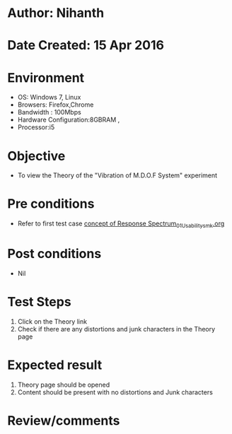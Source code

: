 * Author: Nihanth
* Date Created: 15 Apr 2016
* Environment
  - OS: Windows 7, Linux
  - Browsers: Firefox,Chrome
  - Bandwidth : 100Mbps
  - Hardware Configuration:8GBRAM , 
  - Processor:i5

* Objective
  - To view the Theory of the "Vibration of M.D.O.F System" experiment

* Pre conditions
  - Refer to first test case [[https://github.com/Virtual-Labs/structural-dynamics-iiith/blob/master/test-cases/integration_test-cases/concept of Response Spectrum/concept of Response Spectrum_01_Usability_smk.org][concept of Response Spectrum_01_Usability_smk.org]]

* Post conditions
  - Nil
* Test Steps
  1. Click on the Theory link 
  2. Check if there are any distortions and junk characters in the Theory page

* Expected result
  1. Theory page should be opened
  2. Content should be present with no distortions and Junk characters

* Review/comments


